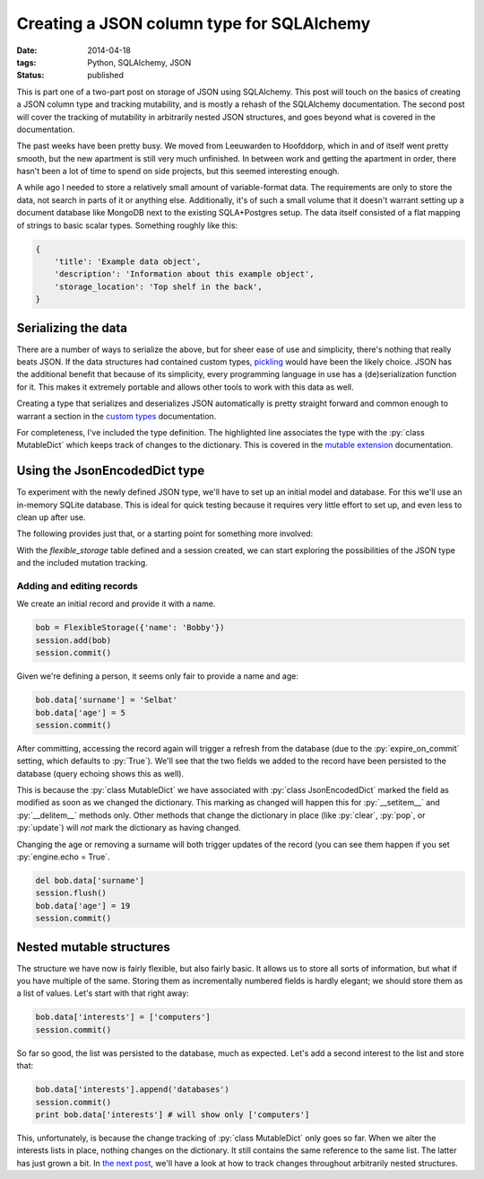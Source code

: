 Creating a JSON column type for SQLAlchemy
##########################################

:date: 2014-04-18
:tags: Python, SQLAlchemy, JSON
:status: published

.. class:: post-intro

    This is part one of a two-part post on storage of JSON using SQLAlchemy. This post will touch on the basics of creating a JSON column type and tracking mutability, and is mostly a rehash of the SQLAlchemy documentation. The second post will cover the tracking of mutability in arbitrarily nested JSON structures, and goes beyond what is covered in the documentation.

The past weeks have been pretty busy. We moved from Leeuwarden to Hoofddorp, which in and of itself went pretty smooth, but the new apartment is still very much unfinished. In between work and getting the apartment in order, there hasn't been a lot of time to spend on side projects, but this seemed interesting enough.

A while ago I needed to store a relatively small amount of variable-format data. The requirements are only to store the data, not search in parts of it or anything else. Additionally, it's of such a small volume that it doesn't warrant setting up a document database like MongoDB next to the existing SQLA+Postgres setup. The data itself consisted of a flat mapping of strings to basic scalar types. Something roughly like this:

.. code-block:: python

    {
        'title': 'Example data object',
        'description': 'Information about this example object',
        'storage_location': 'Top shelf in the back',
    }

.. PELICAN_END_SUMMARY


Serializing the data
====================

There are a number of ways to serialize the above, but for sheer ease of use and simplicity, there's nothing that really beats JSON. If the data structures had contained custom types, `pickling <https://docs.python.org/2.7/library/pickle.html>`_ would have been the likely choice. JSON has the additional benefit that because of its simplicity, every programming language in use has a (de)serialization function for it. This makes it extremely portable and allows other tools to work with this data as well.

Creating a type that serializes and deserializes JSON automatically is pretty straight forward and common enough to warrant a section in the `custom types <http://docs.sqlalchemy.org/en/rel_0_9/core/types.html#marshal-json-strings>`_ documentation.

For completeness, I've included the type definition. The highlighted line associates the type with the :py:`class MutableDict` which keeps track of changes to the dictionary. This is covered in the `mutable extension <http://docs.sqlalchemy.org/en/rel_0_9/orm/extensions/mutable.html>`_ documentation.

.. code-block:: python
    :linenos: table
    :hl_lines: 15

    import json
    import sqlalchemy as sqla
    from sqlalchemy.ext import mutable

    class JsonEncodedDict(sqla.TypeDecorator):
      """Enables JSON storage by encoding and decoding on the fly."""
      impl = sqla.String

      def process_bind_param(self, value, dialect):
        return simplejson.dumps(value)

      def process_result_value(self, value, dialect):
        return simplejson.loads(value)

    mutable.MutableDict.associate_with(JsonEncodedDict)


Using the JsonEncodedDict type
==============================

To experiment with the newly defined JSON type, we'll have to set up an initial model and database. For this we'll use an in-memory SQLite database. This is ideal for quick testing because it requires very little effort to set up, and even less to clean up after use.

The following provides just that, or a starting point for something more involved:

.. code-block:: python
    :linenos: table

    import sqlalchemy as sqla
    from sqlalchemy import orm
    from sqlalchemy.ext import declarative

    Base = declarative.declarative_base()

    class FlexibleStorage(Base):
      __tablename__ = 'flexible_storage'
      id = sqla.Column(sqla.Integer, primary_key=True)
      data = sqla.Column(JsonEncodedDict)

      def __init__(self, content):
        self.content = content

    # We set query echoing to True for demonstration purposes
    engine = sqla.create_engine('sqlite://', echo=True)
    Base.metadata.bind = engine
    Base.metadata.create_all()
    session = orm.sessionmaker(bind=engine)()

With the `flexible_storage` table defined and a session created, we can start exploring the possibilities of the JSON type and the included mutation tracking.


Adding and editing records
~~~~~~~~~~~~~~~~~~~~~~~~~~

We create an initial record and provide it with a name.

.. code-block:: python

    bob = FlexibleStorage({'name': 'Bobby'})
    session.add(bob)
    session.commit()

Given we're defining a person, it seems only fair to provide a name and age:

.. code-block:: python

    bob.data['surname'] = 'Selbat'
    bob.data['age'] = 5
    session.commit()

After committing, accessing the record again will trigger a refresh from the database (due to the :py:`expire_on_commit` setting, which defaults to :py:`True`). We'll see that the two fields we added to the record have been persisted to the database (query echoing shows this as well).

This is because the :py:`class MutableDict` we have associated with :py:`class JsonEncodedDict` marked the field as modified as soon as we changed the dictionary. This marking as changed will happen this for :py:`__setitem__` and :py:`__delitem__` methods only. Other methods that change the dictionary in place (like :py:`clear`, :py:`pop`, or :py:`update`) will *not* mark the dictionary as having changed.

Changing the age or removing a surname will both trigger updates of the record (you can see them happen if you set :py:`engine.echo = True`.

.. code-block:: python

    del bob.data['surname']
    session.flush()
    bob.data['age'] = 19
    session.commit()


Nested mutable structures
=========================

The structure we have now is fairly flexible, but also fairly basic. It allows us to store all sorts of information, but what if you have multiple of the same. Storing them as incrementally numbered fields is hardly elegant; we should store them as a list of values. Let's start with that right away:

.. code-block:: python

    bob.data['interests'] = ['computers']
    session.commit()

So far so good, the list was persisted to the database, much as expected. Let's add a second interest to the list and store that:

.. code-block:: python

    bob.data['interests'].append('databases')
    session.commit()
    print bob.data['interests'] # will show only ['computers']

This, unfortunately, is because the change tracking of :py:`class MutableDict` only goes so far. When we alter the interests lists in place, nothing changes on the dictionary. It still contains the same reference to the same list. The latter has just grown a bit. In `the next post`__, we'll have a look at how to track changes throughout arbitrarily nested structures.

__ `nested mutable`_

.. _nested mutable: {filename}sqla-json-nested-mutable.rst
